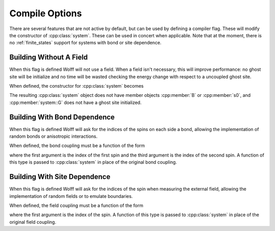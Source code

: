 
.. _compile:

***************
Compile Options
***************

There are several features that are not active by default, but can be used by defining a compiler flag. These will modify the constructor of :cpp:class:`system`. These can be used in concert when applicable. Note that at the moment, there is no :ref:`finite_states` support for systems with bond or site dependence.

Building Without A Field
========================

.. c:macro:: WOLFF_NO_FIELD

When this flag is defined Wolff will not use a field. When a field isn't necessary, this will improve performance: no ghost site will be initialize and no time will be wasted checking the energy change with respect to a uncoupled ghost site. 

When defined, the constructor for :cpp:class:`system` becomes

.. cpp:namespace:: cflags

.. cpp:function:: system(graph, double, std::function <double(const X_t&, const X_t&)>)

The resulting :cpp:class:`system` object does not have member objects :cpp:member:`B` or :cpp:member:`s0`, and :cpp:member:`system::G` does not have a ghost site initialized.

Building With Bond Dependence
=============================

.. c:macro:: WOLFF_BOND_DEPENDENCE

When this flag is defined Wolff will ask for the indices of the spins on each side a bond, allowing the implementation of random bonds or anisotropic interactions.

When defined, the bond coupling must be a function of the form

.. cpp:function:: double Z(v_t, const X_t&, v_t, const X_t&)

where the first argument is the index of the first spin and the third argument is the index of the second spin. A function of this type is passed to :cpp:class:`system` in place of the original bond coupling.


Building With Site Dependence
=============================

.. c:macro:: WOLFF_SITE_DEPENDENCE

When this flag is defined Wolff will ask for the indices of the spin when measuring the external field, allowing the implementation of random fields or to emulate boundaries.

When defined, the field coupling must be a function of the form

.. cpp:function:: double B(v_t, const X_t&)

where the first argument is the index of the spin. A function of this type is passed to :cpp:class:`system` in place of the original field coupling.

